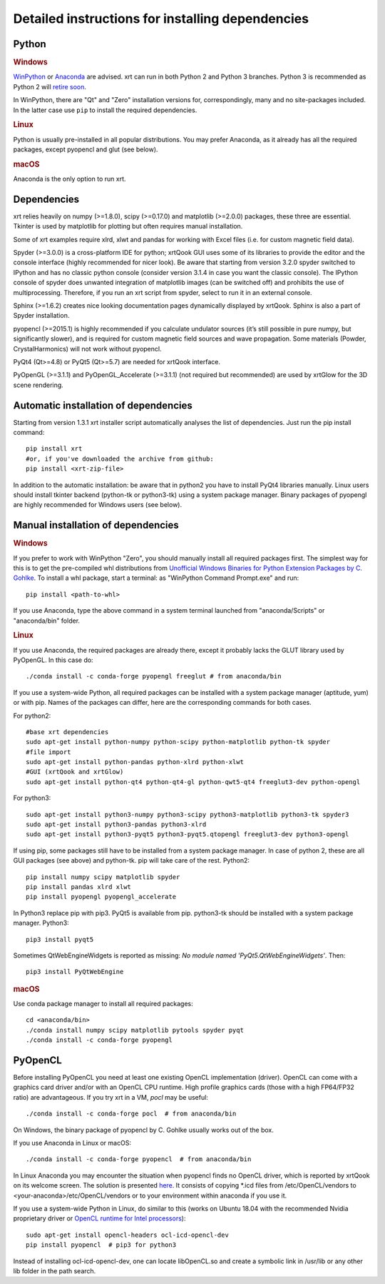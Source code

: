﻿.. _instructions:

Detailed instructions for installing dependencies
-------------------------------------------------

Python
~~~~~~

.. rubric:: Windows

`WinPython <https://sourceforge.net/projects/winpython/files>`_ or
`Anaconda <https://www.anaconda.com/download>`_ are advised.
xrt can run in both Python 2 and Python 3 branches. Python 3 is recommended as
Python 2 will `retire soon <https://pythonclock.org>`_.

In WinPython, there are "Qt" and "Zero" installation versions for,
correspondingly, many and no site-packages included. In the latter case use
``pip`` to install the required dependencies.

.. rubric:: Linux

Python is usually pre-installed in all popular distributions. You may prefer
Anaconda, as it already has all the required packages, except pyopencl and
glut (see below).

.. rubric:: macOS

Anaconda is the only option to run xrt.

Dependencies
~~~~~~~~~~~~

xrt relies heavily on numpy (>=1.8.0), scipy (>=0.17.0) and matplotlib
(>=2.0.0) packages, these three are essential. Tkinter is used by matplotlib
for plotting but often requires manual installation.

Some of xrt examples require xlrd, xlwt and pandas for working with Excel files
(i.e. for custom magnetic field data).

Spyder (>=3.0.0) is a cross-platform IDE for python; xrtQook GUI uses some of
its libraries to provide the editor and the console interface (highly
recommended for nicer look). Be aware that starting from version 3.2.0 spyder
switched to IPython and has no classic python console (consider version 3.1.4
in case you want the classic console). The IPython console of spyder does
unwanted integration of matplotlib images (can be switched off) and prohibits
the use of multiprocessing. Therefore, if you run an xrt script from spyder,
select to run it in an external console.

Sphinx (>=1.6.2) creates nice looking documentation pages dynamically displayed
by xrtQook. Sphinx is also a part of Spyder installation.

pyopencl (>=2015.1) is highly recommended if you calculate undulator sources
(it’s still possible in pure numpy, but significantly slower), and is required
for custom magnetic field sources and wave propagation. Some materials (Powder,
CrystalHarmonics) will not work without pyopencl.

PyQt4 (Qt>=4.8) or PyQt5 (Qt>=5.7) are needed for xrtQook interface.

PyOpenGL (>=3.1.1) and PyOpenGL_Accelerate (>=3.1.1) (not required but
recommended) are used by xrtGlow for the 3D scene rendering.

Automatic installation of dependencies
~~~~~~~~~~~~~~~~~~~~~~~~~~~~~~~~~~~~~~

Starting from version 1.3.1 xrt installer script automatically analyses the
list of dependencies. Just run the pip install command::

    pip install xrt
    #or, if you've downloaded the archive from github:
    pip install <xrt-zip-file>

In addition to the automatic installation: be aware that in python2 you have to
install PyQt4 libraries manually.
Linux users should install tkinter backend (python-tk or python3-tk) using a
system package manager.
Binary packages of pyopengl are highly recommended for Windows users (see
below).

Manual installation of dependencies
~~~~~~~~~~~~~~~~~~~~~~~~~~~~~~~~~~~

.. rubric:: Windows

If you prefer to work with WinPython "Zero", you should manually install all
required packages first. The simplest way for this is to get the pre-compiled
whl distributions from
`Unofficial Windows Binaries for Python Extension Packages by C. Gohlke
<https://www.lfd.uci.edu/~gohlke/pythonlibs>`_.
To install a whl package, start a terminal: as "WinPython Command Prompt.exe"
and run::

    pip install <path-to-whl>

If you use Anaconda, type the above command in a system terminal launched from
"anaconda/Scripts" or "anaconda/bin" folder.

.. rubric:: Linux

If you use Anaconda, the required packages are already there, except it
probably lacks the GLUT library used by PyOpenGL. In this case do::

    ./conda install -c conda-forge pyopengl freeglut # from anaconda/bin

If you use a system-wide Python, all required packages can be installed with a
system package manager (aptitude, yum) or with pip. Names of the packages can
differ, here are the corresponding commands for both cases.

For python2::

    #base xrt dependencies
    sudo apt-get install python-numpy python-scipy python-matplotlib python-tk spyder
    #file import
    sudo apt-get install python-pandas python-xlrd python-xlwt
    #GUI (xrtQook and xrtGlow)
    sudo apt-get install python-qt4 python-qt4-gl python-qwt5-qt4 freeglut3-dev python-opengl

For python3::

    sudo apt-get install python3-numpy python3-scipy python3-matplotlib python3-tk spyder3
    sudo apt-get install python3-pandas python3-xlrd
    sudo apt-get install python3-pyqt5 python3-pyqt5.qtopengl freeglut3-dev python3-opengl

If using pip, some packages still have to be installed from a system package
manager. In case of python 2, these are all GUI packages (see above) and
python-tk. pip will take care of the rest. Python2::

    pip install numpy scipy matplotlib spyder
    pip install pandas xlrd xlwt
    pip install pyopengl pyopengl_accelerate

In Python3 replace pip with pip3. PyQt5 is available from pip. python3-tk
should be installed with a system package manager. Python3::

    pip3 install pyqt5

Sometimes QtWebEngineWidgets is reported as missing:
`No module named 'PyQt5.QtWebEngineWidgets'`. Then::

    pip3 install PyQtWebEngine

.. rubric:: macOS

Use conda package manager to install all required packages::

    cd <anaconda/bin>
    ./conda install numpy scipy matplotlib pytools spyder pyqt
    ./conda install -c conda-forge pyopengl

PyOpenCL
~~~~~~~~

Before installing PyOpenCL you need at least one existing OpenCL implementation
(driver). OpenCL can come with a graphics card driver and/or with an OpenCL CPU
runtime. High profile graphics cards (those with a high FP64/FP32 ratio) are
advantageous. If you try xrt in a VM, `pocl` may be useful::

    ./conda install -c conda-forge pocl  # from anaconda/bin

On Windows, the binary package of pyopencl by C. Gohlke usually works out of
the box.

If you use Anaconda in Linux or macOS::

    ./conda install -c conda-forge pyopencl  # from anaconda/bin

In Linux Anaconda you may encounter the situation when pyopencl finds no OpenCL
driver, which is reported by xrtQook on its welcome screen. The solution is
presented `here <https://documen.tician.de/pyopencl/misc.html#using-vendor-supplied-opencl-drivers-linux>`_. 
It consists of copying \*.icd files from /etc/OpenCL/vendors to
<your-anaconda>/etc/OpenCL/vendors or to your environment within anaconda if
you use it.

If you use a system-wide Python in Linux, do similar to this (works on Ubuntu
18.04 with the recommended Nvidia proprietary driver or
`OpenCL runtime for Intel processors <https://software.intel.com/en-us/articles/opencl-drivers>`_)::

    sudo apt-get install opencl-headers ocl-icd-opencl-dev
    pip install pyopencl  # pip3 for python3

Instead of installing ocl-icd-opencl-dev, one can locate libOpenCL.so and
create a symbolic link in /usr/lib or any other lib folder in the path search.
